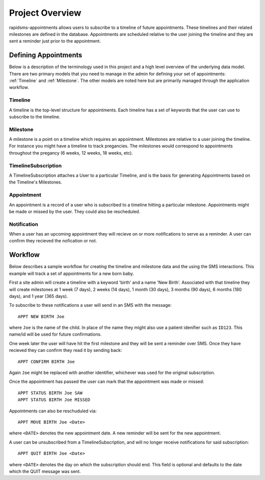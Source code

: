 Project Overview
====================================

rapidsms-appointments allows users to subscribe to a timeline of future appointments. These
timelines and their related milestones are defined in the database. Appointments are
scheduled relative to the user joining the timeline and they are sent a reminder
just prior to the appointment.


Defining Appointments
------------------------------------

Below is a description of the terminology used in this project and a high level
overview of the underlying data model. There are two primary models that you need
to manage in the admin for defining your set of appointments: :ref:`Timeline` and :ref:`Milestone`.
The other models are noted here but are primarily managed through the application workflow.


.. _Timeline:

Timeline
____________________________________

A timeline is the top-level structure for appointments. Each timeline has a set
of keywords that the user can use to subscribe to the timeline.


.. _Milestone:

Milestone
____________________________________

A milestone is a point on a timeline which requires an appointment. Milestones
are relative to a user joining the timeline. For instance you might have a timeline
to track pregancies. The milestones would correspond to appointments throughout the
pregancy (6 weeks, 12 weeks, 18 weeks, etc).


.. _TimelineSubscription:

TimelineSubscription
____________________________________

A TimelineSubscription attaches a User to a particular Timeline, and is the basis
for generating Appointments based on the Timeline's Milestones.


.. _Appointment:

Appointment
____________________________________

An appointment is a record of a user who is subscribed to a timeline hitting a particular
milestone. Appointments might be made or missed by the user. They could also be
rescheduled.


.. _Notification:

Notification
____________________________________

When a user has an upcoming appointment they will recieve on or more notifications to
serve as a reminder. A user can confirm they recieved the nofication or not.


.. _Workflow:

Workflow
------------------------------------

Below describes a sample workflow for creating the timeline and milestone data
and the using the SMS interactions. This example will track a set of appointments
for a new born baby.

First a site admin will create a timeline with a keyword 'birth' and a name 'New Birth'.
Associated with that timeline they will create milestones at 1 week (7 days), 2 weeks (14 days),
1 month (30 days), 3 months (90 days), 6 months (180 days), and 1 year (365 days).

To subscribe to these notifications a user will send in an SMS with the message::

    APPT NEW BIRTH Joe

where ``Joe`` is the name of the child. In place of the name they might also use a patient
idenifier such as ``ID123``. This name/id will be used for future confirmations.

One week later the user will have hit the first milestone and they will be sent a
reminder over SMS. Once they have recieved they can confirm they read it by sending
back::

    APPT CONFIRM BIRTH Joe

Again ``Joe`` might be replaced with another identifier, whichever was used for the
original subscription.

Once the appointment has passed the user can mark that the appointment was made
or missed::

    APPT STATUS BIRTH Joe SAW
    APPT STATUS BIRTH Joe MISSED

Appointments can also be reschuduled via::

    APPT MOVE BIRTH Joe <Date>

where ``<DATE>`` denotes the new appointment date. A new reminder will be sent for
the new appointment.

A user can be unsubscribed from a TimelineSubscription, and will no longer receive notifications for said subscription::

    APPT QUIT BIRTH Joe <Date>

where  ``<DATE>`` denotes the day on which the subscription should end. This field is optional
and defaults to the date which the QUIT message was sent.
